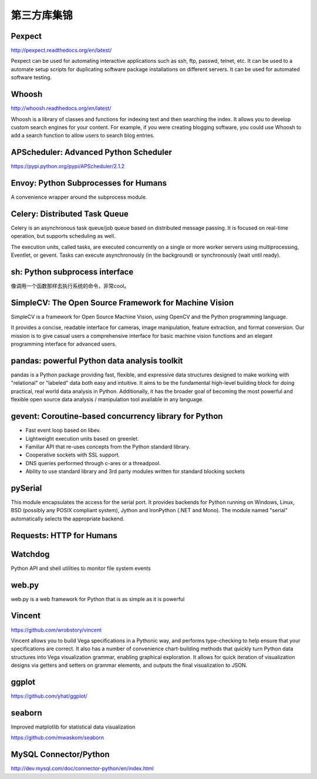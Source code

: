 第三方库集锦
===============

Pexpect
--------------

http://pexpect.readthedocs.org/en/latest/

Pexpect can be used for automating interactive applications such as ssh, ftp, passwd, telnet, etc. It can be used
to a automate setup scripts for duplicating software package installations on different servers.
It can be used for automated software testing.


Whoosh
---------------

http://whoosh.readthedocs.org/en/latest/

Whoosh is a library of classes and functions for indexing text and then searching the index.
It allows you to develop custom search engines for your content. For example, if you were creating blogging software,
you could use Whoosh to add a search function to allow users to search blog entries.

APScheduler: Advanced Python Scheduler
------------------------------------------

https://pypi.python.org/pypi/APScheduler/2.1.2


Envoy: Python Subprocesses for Humans
---------------------------------------

A convenience wrapper around the subprocess module.


Celery: Distributed Task Queue
-----------------------------------

Celery is an asynchronous task queue/job queue based on distributed message passing. It is focused on real-time operation, but supports scheduling as well.

The execution units, called tasks, are executed concurrently on a single or more worker servers using multiprocessing, Eventlet, or gevent. Tasks can execute asynchronously (in the background) or synchronously (wait until ready).


sh: Python subprocess interface
------------------------------------

像调用一个函数那样去执行系统的命令，非常cool。


SimpleCV: The Open Source Framework for Machine Vision
----------------------------------------------------------

SimpleCV is a framework for Open Source Machine Vision, using OpenCV and the Python programming language.

It provides a concise, readable interface for cameras, image manipulation, feature extraction, and format conversion. Our mission is to give casual users a comprehensive interface for basic machine vision functions and an elegant programming interface for advanced users.


pandas: powerful Python data analysis toolkit
------------------------------------------------

pandas is a Python package providing fast, flexible, and expressive data structures designed to make working with "relational" or "labeled" data both easy and intuitive. It aims to be the fundamental high-level building block for doing practical, real world data analysis in Python. Additionally, it has the broader goal of becoming the most powerful and flexible open source data analysis / manipulation tool available in any language.


gevent: Coroutine-based concurrency library for Python
-----------------------------------------------------------

- Fast event loop based on libev.
- Lightweight execution units based on greenlet.
- Familiar API that re-uses concepts from the Python standard library.
- Cooperative sockets with SSL support.
- DNS queries performed through c-ares or a threadpool.
- Ability to use standard library and 3rd party modules written for standard blocking sockets


pySerial
---------------

This module encapsulates the access for the serial port. It provides backends for Python running on Windows, Linux, BSD (possibly any POSIX compliant system), Jython and IronPython (.NET and Mono). The module named "serial" automatically selects the appropriate backend.


Requests: HTTP for Humans
----------------------------


Watchdog
--------------

Python API and shell utilities to monitor file system events


web.py
---------

web.py is a web framework for Python that is as simple as it is powerful


Vincent
--------------

https://github.com/wrobstory/vincent

Vincent allows you to build Vega specifications in a Pythonic way, and performs type-checking to help ensure that your specifications are correct. It also has a number of convenience chart-building methods that quickly turn Python data structures into Vega visualization grammar, enabling graphical exploration. It allows for quick iteration of visualization designs via getters and setters on grammar elements, and outputs the final visualization to JSON.


ggplot
-------------

https://github.com/yhat/ggplot/

seaborn
-----------

Improved matplotlib for statistical data visualization

https://github.com/mwaskom/seaborn

MySQL Connector/Python
----------------------------

http://dev.mysql.com/doc/connector-python/en/index.html
